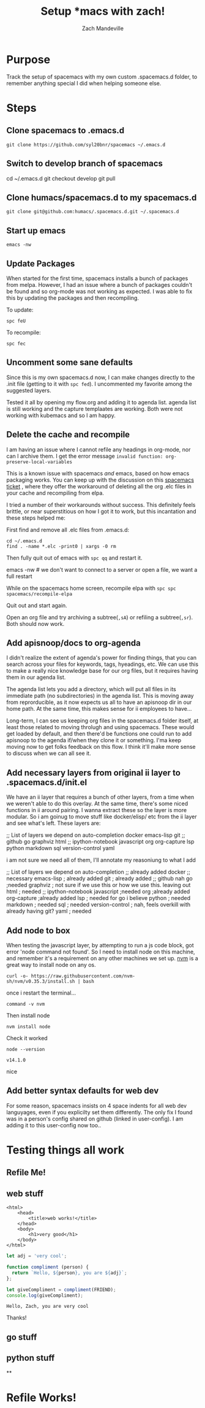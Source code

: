 #+TITLE: Setup *macs with zach!
#+AUTHOR: Zach Mandeville

* Purpose
Track the setup of spacemacs with my own custom .spacemacs.d folder, to remember anything special I did when helping someone else.
* Steps
** Clone spacemacs to .emacs.d
  : git clone https://github.com/syl20bnr/spacemacs ~/.emacs.d
** Switch to develop branch of spacemacs
   #+begin_example shell
   cd ~/.emacs.d
   git checkout develop
   git pull
   #+end_example
** Clone humacs/spacemacs.d to my spacemacs.d
   : git clone git@github.com:humacs/.spacemacs.d.git ~/.spacemacs.d
** Start up emacs
   : emacs -nw
** Update Packages
   When started for the first time, spacemacs installs a bunch of packages from melpa. However, I had an issue where a bunch of packages couldn't be found and so org-mode was not working as expected.  I was able to fix this by updating the packages and then recompiling.

   To update:
   : spc feU

   To recompile:
   : spc fec
** Uncomment some sane defaults
   Since this is my own spacemacs.d now, I can make changes directly to the .init file (getting to it with ~spc fed~).  I uncommented my favorite among the suggested layers.

   Tested it all by opening my flow.org and adding it to agenda list.  agenda list is still working and the capture templaates are working.  Both were not working with kubemacs and so I am happy.
** Delete the cache and recompile
   I am having an issue where I cannot refile any headings in org-mode, nor can I archive them.  I get the error message
   ~invalid function: org-preserve-local-variables~

   This is a known issue with spacemacs /and/ emacs, based on how emacs packaging works.  You can keep up with the discussion on this [[https://github.com/syl20bnr/spacemacs/issues/11801][spacemacs ticket]]  , where they offer the workaround of deleting all the org .elc files in your cache and recompiling from elpa.

   I tried a number of their workarounds without success.  This definitely feels brittle, or near superstitious on how I got it to work, but this incantation and these steps helped me:

  First find and remove all .elc files from .emacs.d:
  #+begin_src shell :results silent
    cd ~/.emacs.d
    find . -name *.elc -print0 | xargs -0 rm
  #+end_src

  Then fully quit out of emacs with ~spc qq~ and restart it.
#+begin_example shell
emacs -nw # we don't want to connect to a server or open a file, we want a full restart
#+end_example

While on the spacemacs home screen, recompile elpa with ~spc spc spacemacs/recompile-elpa~

Quit out and start again.

Open an org file and try archiving a subtree(=,sA=) or refiling a subtree(=,sr=).  Both should now work.
** Add apisnoop/docs to org-agenda
 I didn't realize the extent of agenda's power for finding things, that you can search across your files for keywords, tags, hyeadings, etc.  We can use this to make a really nice knowledge base for our org files, but it requires having them in our agenda list.

 The agenda list lets you add a directory, which will put all files in its immediate path (no subdirectories) in the agenda list.  This is moving away from reprorducible, as it now expects us all to have an apisnoop dir in our home path.  At the same time, this makes sense for ii employees to have...

 Long-term, I can see us keeping org files in the spacemacs.d folder itself, at least those related to moving throlugh and using spacemacs.  These would get loaded by default, and then there'd be functions one could run to add apisnoop to the agenda if/when they clone it or something.  I'ma keep moving now to get folks feedback on this flow.  I think it'll make more sense to discuss when we can all see it.
** Add necessary layers from original ii layer to .spacemacs.d/init.el
   We have an ii layer that requires a bunch of other layers, from a time when we weren't able to do this overlay.  At the same time, there's some niced functions in ii around pairing.  I wanna extract these so the layer is more modular.  So i am goinug to move stuff like docker/elisp/ etc from the ii layer and see what's left.
  These layers are:
  #+begin_example elisp
 ;; List of layers we depend on
                                      auto-completion
                                      docker
                                      emacs-lisp
                                      git
                                      ;; github
                                      go
                                      graphviz
                                      html
                                      ;; ipython-notebook
                                      javascript
                                      org
                                      org-capture
                                      lsp
                                      python
                                      markdown
                                      sql
                                      version-control
                                      yaml
  #+end_example

  i am not sure we need all of them, I'll annotate my reasoniung to what I add

  #+begin_example elisp
 ;; List of layers we depend on
                                      auto-completion ;; already added
                                      docker ;; necessary
                                      emacs-lisp ; already added
                                      git ; already added
                                      ;; github nah
                                      go ;needed
                                      graphviz ; not sure if we use this or how we use this.  leaving out
                                      html ; needed
                                      ;; ipython-notebook
                                      javascript ;needed
                                      org ;already added
                                      org-capture ;already added
                                      lsp ; needed for go i believe
                                      python ; needed
                                      markdown ; needed
                                      sql ; needed
                                      version-control ; nah, feels overkill with already having git?
                                      yaml ; needed
  #+end_example
** Add node to box
   When testing the javascript layer, by attempting to run a js code block, got error 'node command not found'.  So I need to install node on this machine, and remember it's a requirement on any other machines we set up.
[[https://github.com/nvm-sh/nvm][nvm]]   is a great way to install node on any os.

   #+NAME: Run nvm script
   #+begin_src shell
curl -o- https://raw.githubusercontent.com/nvm-sh/nvm/v0.35.3/install.sh | bash
   #+end_src

   once i restart the terminal...
   #+NAME: confirm nvm installed
   #+begin_src shell
command -v nvm
   #+end_src

   Then install node
   #+NAME: Install node
   #+begin_src shell
   nvm install node
   #+end_src

   Check it worked
   #+NAME: Check node is installed
   #+begin_src shell
node --version
   #+end_src

   #+RESULTS: Check node is installed
   : v14.1.0

  nice


** Add better syntax defaults for web dev
   For some reason, spacemacs insists on 4 space indents for all web dev languyages, even if you explicilty set them differently.  The only fix I found was in a person's config shared on github (linked in user-config).  I am adding it to this user-config now too..
* Testing things all work
** Refile Me!
** web stuff
   #+NAME: Web Works
   #+begin_src web
     <html>
         <head>
             <title>web works!</title>
         </head>
         <body>
             <h1>very good</h1>
         </body>
     </html>
   #+end_src

   #+NAME: Javascript
   #+begin_src js :results output :var FRIEND="Zach"
     let adj = 'very cool';

     function compliment (person) {
       return `Hello, ${person}, you are ${adj}`;
     };

     let giveCompliment = compliment(FRIEND);
     console.log(giveCompliment);
   #+end_src

   #+RESULTS: Javascript
   : Hello, Zach, you are very cool

   Thanks!

** go stuff
** python stuff
**
* Refile Works!
